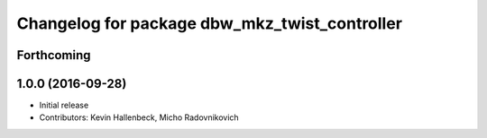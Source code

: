 ^^^^^^^^^^^^^^^^^^^^^^^^^^^^^^^^^^^^^^^^^^^^^^
Changelog for package dbw_mkz_twist_controller
^^^^^^^^^^^^^^^^^^^^^^^^^^^^^^^^^^^^^^^^^^^^^^

Forthcoming
-----------

1.0.0 (2016-09-28)
------------------
* Initial release
* Contributors: Kevin Hallenbeck, Micho Radovnikovich
